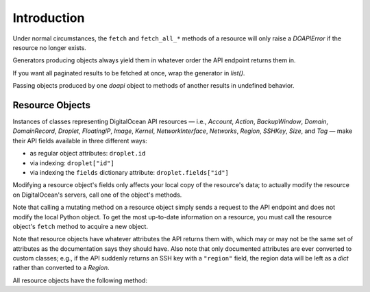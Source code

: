 .. module:: doapi

Introduction
------------

.. todo::

    Organize this better

.. todo::

    Document potential weirdness when accessing ``doapi.last_*`` while a
    generator is being evaluated

..
    doapi doesn't do any caching; you have to do it yourself.

Under normal circumstances, the ``fetch`` and ``fetch_all_*`` methods of a
resource will only raise a `DOAPIError` if the resource no longer exists.

Generators producing objects always yield them in whatever order the API
endpoint returns them in.

If you want all paginated results to be fetched at once, wrap the generator in
`list()`.

Passing objects produced by one `doapi` object to methods of another results in
undefined behavior.


.. _resources:

Resource Objects
^^^^^^^^^^^^^^^^

.. todo::

    Document `.doapi_manager`, dict/mapping methods, and conversion to a dict

    Document that you can copy a Resource object by passing it to the
    constructor for its class?

Instances of classes representing DigitalOcean API resources — i.e., `Account`,
`Action`, `BackupWindow`, `Domain`, `DomainRecord`, `Droplet`, `FloatingIP`,
`Image`, `Kernel`, `NetworkInterface`, `Networks`, `Region`, `SSHKey`, `Size`,
and `Tag` — make their API fields available in three different ways:

- as regular object attributes: ``droplet.id``
- via indexing: ``droplet["id"]``
- via indexing the ``fields`` dictionary attribute: ``droplet.fields["id"]``

Modifying a resource object's fields only affects your local copy of the
resource's data; to actually modify the resource on DigitalOcean's servers,
call one of the object's methods.

Note that calling a mutating method on a resource object simply sends a request
to the API endpoint and does not modify the local Python object.  To get the
most up-to-date information on a resource, you must call the resource object's
``fetch`` method to acquire a new object.

Note that resource objects have whatever attributes the API returns them with,
which may or may not be the same set of attributes as the documentation says
they should have.  Also note that only documented attributes are ever converted
to custom classes; e.g., if the API suddenly returns an SSH key with a
``"region"`` field, the region data will be left as a `dict` rather than
converted to a `Region`.

All resource objects have the following method:

.. automethod:: Resource.for_json
